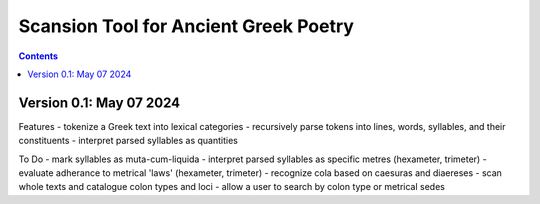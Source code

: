 Scansion Tool for Ancient Greek Poetry
======================================

.. contents::

Version 0.1: May 07 2024
------------------------
Features
- tokenize a Greek text into lexical categories
- recursively parse tokens into lines, words, syllables, and their constituents
- interpret parsed syllables as quantities

To Do
- mark syllables as muta-cum-liquida
- interpret parsed syllables as specific metres (hexameter, trimeter)
- evaluate adherance to metrical 'laws' (hexameter, trimeter)
- recognize cola based on caesuras and diaereses
- scan whole texts and catalogue colon types and loci
- allow a user to search by colon type or metrical sedes
